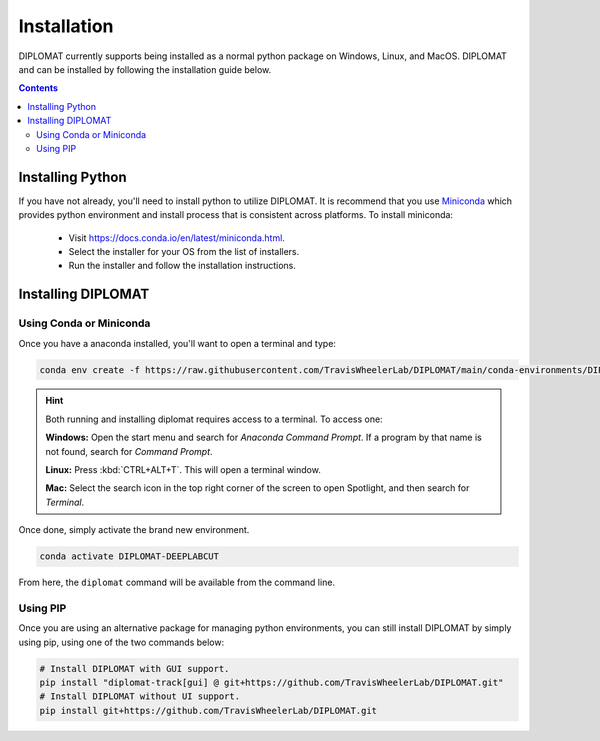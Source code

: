 Installation
============

DIPLOMAT currently supports being installed as a normal python package on Windows, Linux, and MacOS.
DIPLOMAT and can be installed by following the installation guide below.

.. contents:: Contents



Installing Python
-----------------

If you have not already, you'll need to install python to utilize DIPLOMAT. It is recommend that you use
`Miniconda <https://docs.conda.io/en/latest/miniconda.html>`_ which provides python environment
and install process that is consistent across platforms. To install miniconda:

 - Visit `https://docs.conda.io/en/latest/miniconda.html <https://docs.conda.io/en/latest/miniconda.html>`_.
 - Select the installer for your OS from the list of installers.
 - Run the installer and follow the installation instructions.

Installing DIPLOMAT
-------------------

Using Conda or Miniconda
^^^^^^^^^^^^^^^^^^^^^^^^

Once you have a anaconda installed, you'll want to open a terminal and type:

.. code-block:: sh

    conda env create -f https://raw.githubusercontent.com/TravisWheelerLab/DIPLOMAT/main/conda-environments/DIPLOMAT-DEEPLABCUT.yaml?token=GHSAT0AAAAAABQMFTXHWGM3TPQVXSHQBKCCY3JJQCQ

.. hint::

    Both running and installing diplomat requires access to a terminal. To access one:

    **Windows:** Open the start menu and search for *Anaconda Command Prompt*. If a program by that
    name is not found, search for *Command Prompt*.

    **Linux:** Press :kbd:`CTRL+ALT+T`. This will open a terminal window.

    **Mac:** Select the search icon in the top right corner of the screen to open Spotlight, and
    then search for *Terminal*.

Once done, simply activate the brand new environment.

.. code-block:: sh

    conda activate DIPLOMAT-DEEPLABCUT

From here, the ``diplomat`` command will be available from the command line.

Using PIP
^^^^^^^^^

Once you are using an alternative package for managing python environments, you can still install
DIPLOMAT by simply using pip, using one of the two commands below:

.. code-block:: sh

    # Install DIPLOMAT with GUI support.
    pip install "diplomat-track[gui] @ git+https://github.com/TravisWheelerLab/DIPLOMAT.git"
    # Install DIPLOMAT without UI support.
    pip install git+https://github.com/TravisWheelerLab/DIPLOMAT.git



